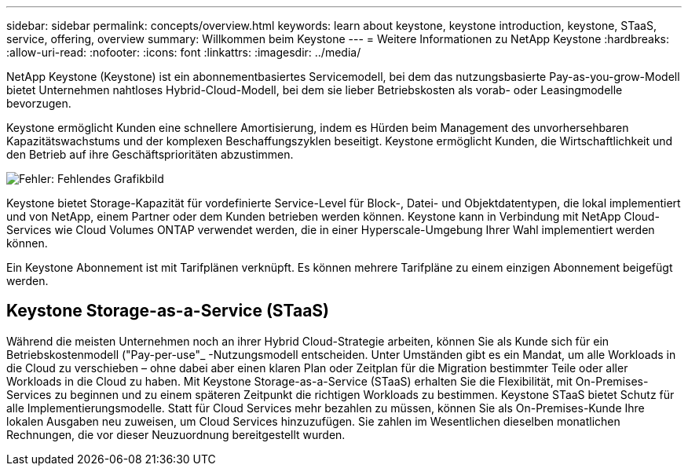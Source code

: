 ---
sidebar: sidebar 
permalink: concepts/overview.html 
keywords: learn about keystone, keystone introduction, keystone, STaaS, service, offering, overview 
summary: Willkommen beim Keystone 
---
= Weitere Informationen zu NetApp Keystone
:hardbreaks:
:allow-uri-read: 
:nofooter: 
:icons: font
:linkattrs: 
:imagesdir: ../media/


[role="lead"]
NetApp Keystone (Keystone) ist ein abonnementbasiertes Servicemodell, bei dem das nutzungsbasierte Pay-as-you-grow-Modell bietet Unternehmen nahtloses Hybrid-Cloud-Modell, bei dem sie lieber Betriebskosten als vorab- oder Leasingmodelle bevorzugen.

Keystone ermöglicht Kunden eine schnellere Amortisierung, indem es Hürden beim Management des unvorhersehbaren Kapazitätswachstums und der komplexen Beschaffungszyklen beseitigt. Keystone ermöglicht Kunden, die Wirtschaftlichkeit und den Betrieb auf ihre Geschäftsprioritäten abzustimmen.

image:nkfsosm_image2.png["Fehler: Fehlendes Grafikbild"]

Keystone bietet Storage-Kapazität für vordefinierte Service-Level für Block-, Datei- und Objektdatentypen, die lokal implementiert und von NetApp, einem Partner oder dem Kunden betrieben werden können. Keystone kann in Verbindung mit NetApp Cloud-Services wie Cloud Volumes ONTAP verwendet werden, die in einer Hyperscale-Umgebung Ihrer Wahl implementiert werden können.

Ein Keystone Abonnement ist mit Tarifplänen verknüpft. Es können mehrere Tarifpläne zu einem einzigen Abonnement beigefügt werden.



== Keystone Storage-as-a-Service (STaaS)

Während die meisten Unternehmen noch an ihrer Hybrid Cloud-Strategie arbeiten, können Sie als Kunde sich für ein Betriebskostenmodell ("Pay-per-use"_ -Nutzungsmodell entscheiden. Unter Umständen gibt es ein Mandat, um alle Workloads in die Cloud zu verschieben – ohne dabei aber einen klaren Plan oder Zeitplan für die Migration bestimmter Teile oder aller Workloads in die Cloud zu haben. Mit Keystone Storage-as-a-Service (STaaS) erhalten Sie die Flexibilität, mit On-Premises-Services zu beginnen und zu einem späteren Zeitpunkt die richtigen Workloads zu bestimmen. Keystone STaaS bietet Schutz für alle Implementierungsmodelle. Statt für Cloud Services mehr bezahlen zu müssen, können Sie als On-Premises-Kunde Ihre lokalen Ausgaben neu zuweisen, um Cloud Services hinzuzufügen. Sie zahlen im Wesentlichen dieselben monatlichen Rechnungen, die vor dieser Neuzuordnung bereitgestellt wurden.
